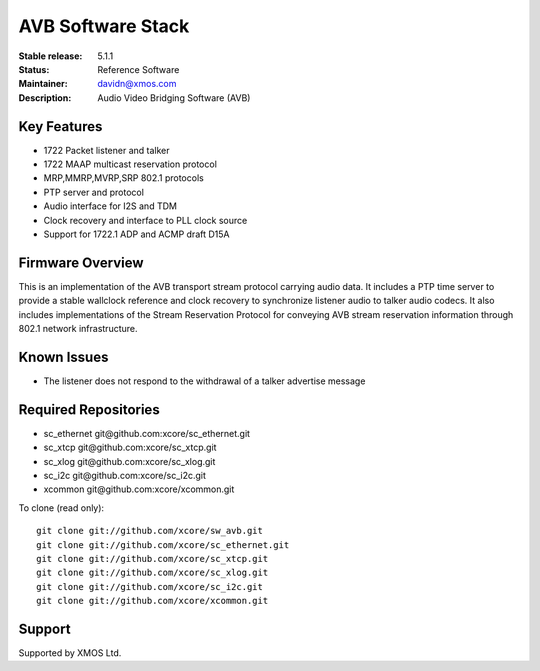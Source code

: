 AVB Software Stack
..................

:Stable release:  5.1.1

:Status:  Reference Software

:Maintainer:  davidn@xmos.com

:Description:  Audio Video Bridging Software (AVB)


Key Features
============

* 1722 Packet listener and talker
* 1722 MAAP multicast reservation protocol
* MRP,MMRP,MVRP,SRP 802.1 protocols
* PTP server and protocol
* Audio interface for I2S and TDM
* Clock recovery and interface to PLL clock source
* Support for 1722.1 ADP and ACMP draft D15A


Firmware Overview
=================

This is an implementation of the AVB transport stream protocol carrying audio data. It includes a PTP time
server to provide a stable wallclock reference and clock recovery to synchronize listener audio to talker audio
codecs.  It also includes implementations of the Stream Reservation Protocol for conveying AVB stream reservation
information through 802.1 network infrastructure.

Known Issues
============

* The listener does not respond to the withdrawal of a talker advertise message

Required Repositories
================

* sc_ethernet git\@github.com:xcore/sc_ethernet.git
* sc_xtcp git\@github.com:xcore/sc_xtcp.git
* sc_xlog git\@github.com:xcore/sc_xlog.git
* sc_i2c git\@github.com:xcore/sc_i2c.git
* xcommon git\@github.com:xcore/xcommon.git

To clone (read only):

::

  git clone git://github.com/xcore/sw_avb.git
  git clone git://github.com/xcore/sc_ethernet.git
  git clone git://github.com/xcore/sc_xtcp.git
  git clone git://github.com/xcore/sc_xlog.git
  git clone git://github.com/xcore/sc_i2c.git
  git clone git://github.com/xcore/xcommon.git

Support
=======

Supported by XMOS Ltd.
